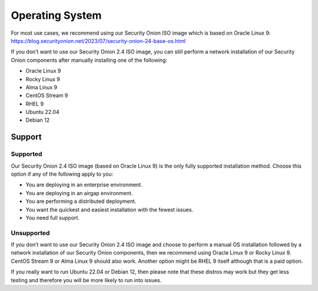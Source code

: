 .. _os:

Operating System
================

For most use cases, we recommend using our Security Onion ISO image which is based on Oracle Linux 9:
https://blog.securityonion.net/2023/07/security-onion-24-base-os.html

If you don’t want to use our Security Onion 2.4 ISO image, you can still perform a network installation of our Security Onion components after manually installing one of the following:

- Oracle Linux 9
- Rocky Linux 9
- Alma Linux 9
- CentOS Stream 9
- RHEL 9
- Ubuntu 22.04
- Debian 12

Support
-------

Supported
~~~~~~~~~

Our Security Onion 2.4 ISO image (based on Oracle Linux 9) is the only fully supported installation method. Choose this option if any of the following apply to you:

- You are deploying in an enterprise environment.
- You are deploying in an airgap environment.
- You are performing a distributed deployment.
- You want the quickest and easiest installation with the fewest issues.
- You need full support.

Unsupported
~~~~~~~~~~~

If you don’t want to use our Security Onion 2.4 ISO image and choose to perform a manual OS installation followed by a network installation of our Security Onion components, then we recommend using Oracle Linux 9 or Rocky Linux 9. CentOS Stream 9 or Alma Linux 9 should also work. Another option might be RHEL 9 itself although that is a paid option.

If you really want to run Ubuntu 22.04 or Debian 12, then please note that these distros may work but they get less testing and therefore you will be more likely to run into issues.
